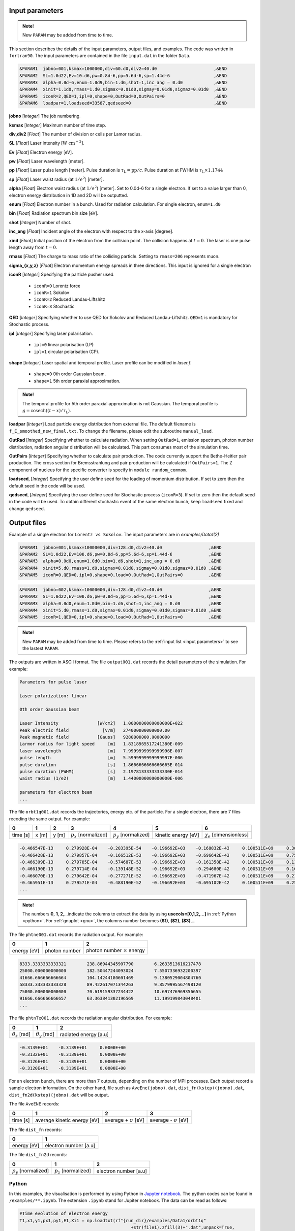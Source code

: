 .. _input parameters:

Input parameters
================

.. admonition:: Note!

   New ``PARAM`` may be added from time to time.

This section describes the details of the input parameters, output files, and examples. The code was written in ``fortran90``. The input parameters are contained in the file ``input.dat`` in the folder ``Data``.

.. code-block:: fortran

   &PARAM1  jobno=001,ksmax=1000000,div=60.d0,div2=40.d0                      ,&END
   &PARAM2  SL=1.0d22,Ev=10.d6,pw=0.8d-6,pp=5.6d-6,sp=1.44d-6                 ,&END
   &PARAM3  alpha=0.0d-6,enum=1.0d9,bin=1.d6,shot=1,inc_ang = 0.d0            ,&END
   &PARAM4  xinit=1.1d0,rmass=1.d0,sigmax=0.01d0,sigmay=0.01d0,sigmaz=0.01d0  ,&END
   &PARAM5  iconR=2,QED=1,ipl=0,shape=0,OutRad=0,OutPairs=0                   ,&END
   &PARAM6  loadpar=1,loadseed=33587,qedseed=0                                ,&END

**jobno** [*Integer*] The job numbering.

**ksmax** [*Integer*] Maximum number of time step.

**div,div2** [*Float*] The number of division or cells per Lamor radius.

**SL** [*Float*] Laser intensity [:math:`\mathrm{W~cm^{-2}}`].

**Ev** [*Float*] Electron energy [eV].

**pw** [*Float*] Laser wavelength [meter].

**pp** [*Float*] Laser pulse length [meter]. Pulse duration is :math:`\tau_\mathrm{L}=\mathrm{pp}/c`. Pulse duration at FWHM is :math:`\tau_\mathrm{L}\times 1.1744`

**sp** [*Float*] Laser waist radius (at :math:`1/e^2`) [meter].

**alpha** [*Float*] Electron waist radius (at :math:`1/e^2`) [meter]. Set to 0.0d-6 for a single electron. If set to a value larger than 0, electron energy distribution in 1D and 2D will be outputted.

**enum** [*Float*] Electron number in a bunch. Used for radiation calculation. For single electron, ``enum=1.d0``

**bin** [*Float*] Radiation spectrum bin size [eV].

**shot** [*Integer*] Number of shot.

**inc_ang** [*Float*] Incident angle of the electron with respect to the x-axis [degree].

**xinit** [*Float*] Initial position of the electron from the collision point. The collision happens at :math:`t=0`. The laser is one pulse length away from :math:`t=0`.

**rmass** [*Float*] The charge to mass ratio of the colliding particle. Setting to ``rmass=206`` represents muon.

**sigma_{x,y,z}** [*Float*] Electron momentum energy spreads in three directions. This input is ignored for a single electron

**iconR** [*Integer*] Specifying the particle pusher used.

   * ``iconR=0`` Lorentz force
   * ``iconR=1`` Sokolov
   * ``iconR=2`` Reduced Landau-Liftshitz
   * ``iconR=3`` Stochastic

**QED** [*Integer*] Specifying whether to use QED for Sokolov and Reduced Landau-Liftshitz. ``QED=1`` is mandatory for Stochastic process.

**ipl** [*Integer*] Specifying laser polarisation.

   * ``ipl=0`` linear polarisation (LP)
   * ``ipl=1`` circular polarisation (CP).

**shape** [*Integer*] Laser spatial and temporal profile. Laser profile can be modified in *laser.f*.

   * ``shape=0`` 0th order Gaussian beam.
   * ``shape=1`` 5th order paraxial approximation.

.. admonition:: Note!

   The temporal profile for 5th order paraxial approximation is not Gaussian. The temporal profile is :math:`g=\mathrm{cosech}((t-x)/\tau_\mathrm{L})`.

**loadpar** [*Integer*] Load particle energy distribution from external file. The default filename is ``f_E_smoothed_new_final.txt``. To change the filename, please edit the subroutine ``manual_load``.

**OutRad** [*Integer*] Specifying whether to calculate radiation. When setting ``OutRad=1``, emission spectrum, photon number distribution, radiation angular distribution will be calculated. This part consumes most of the simulation time.

**OutPairs** [*Integer*] Specifying whether to calculate pair production. The code currently support the Bethe-Heitler pair production. The cross section for Bremsstrahlung and pair production will be calculated if ``OutPairs=1``. The Z component of nucleus for the specific converter is specify in ``module random_commom``.

**loadseed**, [*Integer*] Specifying the user define seed for the loading of momentum distribution. If set to zero then the default seed in the code will be used.

**qedseed**, [*Integer*] Specifying the user define seed for Stochastic process (``iconR=3``). If set to zero then the default seed in the code will be used. To obtain different stochastic event of the same electron bunch, keep ``loadseed`` fixed and change ``qedseed``.

Output files
============

Example of a single electron for ``Lorentz vs Sokolov``. The input parameters are in *examples/Data1(2)*

.. code-block:: fortran

   &PARAM1  jobno=001,ksmax=10000000,div=128.d0,div2=40.d0	            ,&END
   &PARAM2  SL=1.0d22,Ev=100.d6,pw=0.8d-6,pp=5.6d-6,sp=1.44d-6              ,&END
   &PARAM3  alpha=0.0d0,enum=1.0d0,bin=1.d6,shot=1,inc_ang = 0.d0           ,&END
   &PARAM4  xinit=5.d0,rmass=1.d0,sigmax=0.01d0,sigmay=0.01d0,sigmaz=0.01d0 ,&END
   &PARAM5  iconR=0,QED=0,ipl=0,shape=0,load=0,OutRad=1,OutPairs=0 	    ,&END

.. code-block:: fortran

   &PARAM1  jobno=002,ksmax=10000000,div=128.d0,div2=40.d0	            ,&END
   &PARAM2  SL=1.0d22,Ev=100.d6,pw=0.8d-6,pp=5.6d-6,sp=1.44d-6              ,&END
   &PARAM3  alpha=0.0d0,enum=1.0d0,bin=1.d6,shot=1,inc_ang = 0.d0           ,&END
   &PARAM4  xinit=5.d0,rmass=1.d0,sigmax=0.01d0,sigmay=0.01d0,sigmaz=0.01d0 ,&END
   &PARAM5  iconR=1,QED=0,ipl=0,shape=0,load=0,OutRad=1,OutPairs=0 	    ,&END

.. admonition:: Note!

   New ``PARAM`` may be added from time to time. Please refers to the :ref:`input list <input parameters>` to see the lastest ``PARAM``.

The outputs are written in ASCII format. The file ``output001.dat`` records the detail parameters of the simulation. For example:

.. code-block:: fortran

   Parameters for pulse laser

   Laser polarization: linear

   0th order Gaussian beam

   Laser Intensity               [W/cm2]   1.0000000000000000E+022
   Peak electric field             [V/m]   274000000000000.00
   Peak magnetic field           [Gauss]   9280000000.0000000
   Larmor radius for light speed     [m]   1.8318965517241380E-009
   laser wavelength                  [m]   7.9999999999999996E-007
   pulse length                      [m]   5.5999999999999997E-006
   pulse duration                    [s]   1.8666666666666665E-014
   pulse duration (FWHM)             [s]   2.1978133333333330E-014
   waist radius (1/e2)               [m]   1.4400000000000000E-006

   parameters for electron beam
   ...

The file ``orbt1q001.dat`` records the trajectories, energy etc. of the particle. For a single electron, there are 7 files recoding the same output. For example:

+----------+-------+-------+--------------------------+--------------------------+---------------------+--------------------------------+
|    0     |   1   |   2   |		3   	      |		    4  	 	 |	   5           |	      6			|
+==========+=======+=======+==========================+==========================+=====================+================================+
| time [s] | x [m] | y [m] | :math:`p_x` [normalized] | :math:`p_y` [normalized] | kinetic energy [eV] | :math:`\chi_e` [dimensionless] |
+----------+-------+-------+--------------------------+--------------------------+---------------------+--------------------------------+


.. code-block:: fortran

   -0.466547E-13     0.279928E-04    -0.203395E-54    -0.196692E+03    -0.168832E-43     0.100511E+09     0.360270E-45
   -0.466428E-13     0.279857E-04    -0.166512E-53    -0.196692E+03    -0.696642E-43     0.100511E+09     0.753717E-45
   -0.466309E-13     0.279785E-04    -0.574687E-53    -0.196692E+03    -0.161358E-42     0.100511E+09     0.117740E-44
   -0.466190E-13     0.279714E-04    -0.139148E-52    -0.196692E+03    -0.294680E-42     0.100511E+09     0.162775E-44
   -0.466070E-13     0.279642E-04    -0.277271E-52    -0.196692E+03    -0.471967E-42     0.100511E+09     0.210042E-44
   -0.465951E-13     0.279571E-04    -0.488190E-52    -0.196692E+03    -0.695102E-42     0.100511E+09     0.259021E-44
   ...

.. admonition:: Note!

   The numbers **0**, **1**, **2**,...indicate the columns to extract the data by using **usecols=[0,1,2,...]** in :ref:`Python <python>`.
   For :ref:`gnuplot <gnu>`, the columns number becomes **($1)**, **($2)**, **($3)**,...

The file ``phtne001.dat`` records the radiation output. For example:

+-------------+---------------+-------------------------------------+
|    0        |   1           |   2   				    |
+=============+===============+=====================================+
| energy [eV] | photon number | photon number :math:`\times` energy |
+-------------+---------------+-------------------------------------+

.. code-block:: fortran

   8333.3333333333321        238.86944345907790        6.2633513616217478
   25000.000000000000        182.50447244093024        7.5507336932200397
   41666.666666666664        104.14244180601469        9.1380529004804760
   58333.333333333328        89.422617071344263        9.8579995567498120
   75000.000000000000        70.619159337234422        10.697476969356655
   91666.666666666657        63.363841302196569        11.199199843048401
   ...

The file ``phtnTe001.dat`` records the radiation angular distribution. For example:

+------------------------+------------------------+-----------------------+
|    0                   |   1                    |   2         	  |
+========================+========================+=======================+
| :math:`\theta_z` [rad] | :math:`\theta_y` [rad] | radiated energy [a.u] |
+------------------------+------------------------+-----------------------+

.. code-block:: fortran

   -0.3139E+01    -0.3139E+01     0.0000E+00
   -0.3132E+01    -0.3139E+01     0.0000E+00
   -0.3126E+01    -0.3139E+01     0.0000E+00
   -0.3120E+01    -0.3139E+01     0.0000E+00

For an electron bunch, there are more than 7 outputs, depending on the number of MPI processes. Each output record a sample electron information. On the other hand, file such as ``AveEne(jobno).dat``, ``dist_fn(kstep)(jobno).dat``, ``dist_fn2d(kstep)(jobno).dat`` will be output.

The file ``AveENE`` records:

+----------+-----------------------------+--------------------------------+-------------------------------+
|    0     |   1                         |   2       		          | 3				  |
+==========+=============================+================================+===============================+
| time [s] | average kinetic energy [eV] |  average + :math:`\sigma` [eV] | average - :math:`\sigma` [eV] |
+----------+-----------------------------+--------------------------------+-------------------------------+

The file ``dist_fn`` records:

+-------------+-----------------------+
|    0        |   1                   |
+=============+=======================+
| energy [eV] | electron number [a.u] |
+-------------+-----------------------+

The file ``dist_fn2d`` records:

+--------------------------+--------------------------+------------------------+
|    0                     |   1                      |   2       	       |
+==========================+==========================+========================+
| :math:`p_y` [normalized] | :math:`p_z` [normalized] |  electron number [a.u] |
+--------------------------+--------------------------+------------------------+

.. _python:

Python
------

In this examples, the visualisation is performed by using Python in `Jupyter notebook <https://jupyter.org>`_. The python codes can be found in ``/examples/**.ipynb``. The extension ``.ipynb`` stand for Jupiter notebook. The data can be read as follows:

.. code-block:: python

   #Time evolution of electron energy
   T1,x1,y1,px1,py1,E1,Xi1 = np.loadtxt(rf"{run_dir}/examples/Data1/orbt1q"
                                              +str(file1).zfill(3)+".dat",unpack=True,
                                              usecols=[0,1,2,3,4,5,6],dtype=np.float)
   T2,x2,y2,px2,py2,E2,Xi2 = np.loadtxt(rf"{run_dir}/examples/Data2/orbt1q"
                                              +str(file2).zfill(3)+".dat",unpack=True,
                                              usecols=[0,1,2,3,4,5,6],dtype=np.float)

In the Jupyter notebook, there is a python function ``import figformat``. This function output/display figures with selected parameters. The figure width, **fig_width** is set to 3.4 inches, represents a single column width of a double column journal.

.. code-block:: python

   import matplotlib as mpl
   import figformat
   fig_width,fig_height,params=figformat.figure_format(fig_width=3.4,fig_height=2)
   mpl.rcParams.update(params)

The figure width can be override to any number by writing ``fig.set_size_inches(fig_width*2,fig_width/1.618)`` at each plot. The number ``1.618`` is the Golden ratio. Multiplying or dividing the **fig_width** by the Golden ratio for figure height ensure the nice appearance of a figure. Other parameters such as font size, plot line width, ticks width and etc. can be changed in the file ``figformat.py``.

.. _gnu:

Gnuplot
-------

On the other hand, a quick visualisation can be performed by using `gnuplot <http://www.gnuplot.info>`_. For example:

::

   > plot “***.dat” using ($1):($4) with lines
   > replot “***.dat” using ($1):($4) with lines

.. _examples:

Examples
========

Single electron
---------------

In this example, we plot several outputs of a single electron. Details of the plotting code can be referred to the Jupyter notebook. It can be viewed in GitHub. We showed the output for Lorentz (without RR) and Sokolov (with RR) in classical regime.

The electron trajectory

.. figure:: /figures/trajectories.png

The time evolution of electron energy

.. figure:: /figures/energies.png

The radiation spectrum

.. figure:: /figures/spectra.png

The photon number distribution

.. figure:: /figures/photonnumber.png

Electron bunch
--------------

In this examples, we show the results of :math:`10^9` electrons colliding with the laser with intensity :math:`10^{22}~\mathrm{W cm^{-2}}`. The input is:

.. code-block:: fortran

   &PARAM1  jobno=003,ksmax=1000000,div=60.d0,div2=40.d0	               ,&END
   &PARAM2  SL=1.d22,Ev=600.d6,pw=0.82d-6,pp=3.3d-6,sp=5.5d-6                  ,&END
   &PARAM3  alpha=1.d-6,enum=1.0d9,bin=1.d6,shot=1,inc_ang = 0.d0	       ,&END
   &PARAM4  xinit=2.d0,rmass=1.d0,sigmax=0.1d0,sigmay=0.01d0,sigmaz=0.01d0     ,&END
   &PARAM5  iconR=1,QED=0,ipl=0,shape=0,OutRad=1,OutPairs=0 	               ,&END

The longitudinal momentum spread is :math:`10\%` of its initial kinetic energy, i.e. ``sigmax=0.1d0``. Other components are set to a very small value. The simulations were run for Sokolov (classical, ``iconR=1, QED=0``), Sokolov (QED-assisted, ``iconR=1, QED=1``), and Stochastic (``iconR=3, QED=1``). For Stochastic, ``QED=1`` is mandatory.

.. figure:: /figures/energies_beam.png

.. figure:: /figures/photonnumber_beam.png


Models
======

.. todo:: To do

   Details numerical implementation can be found in Ref. :cite:`mypop`.

Landau-Liftshitz
----------------

.. math::

   \frac{ dv^{\mu}}{d\tau}=\frac{e}{mc}F^{\mu\nu}v_{\nu}+\tau_{0}\left( \frac{e}{mc} \dot{F}^{\mu\nu} v_{\nu}+\frac{e^{2}}{m^{2}c^{2}}F^{\mu\nu}F_{\alpha\nu}v^{\alpha}
   \frac{e^{2}}{m^{2}c^{2}}(F^{\alpha\nu}v_{\nu})(F_{\alpha\lambda}v^{\lambda})v^{\mu}\right)

Sokolov
-------

.. math::

   \frac{ dp^{\mu}}{d\tau}=\frac{e}{mc}F^{\mu\nu}v_{\nu}-\frac{I_{QED}}{mc^2}p^{\mu}+\tau_{0}\frac{e^{2}}{(mc)^{2}}\frac{I_{QED}}{I_{E}}F^{\mu\nu}F_{\nu\alpha}p^{\alpha}

Stochastic
----------



Quantum
-------



Emission cross-section
----------------------

.. math::

   dW_{em}=\frac{\alpha mc^{2}}{\sqrt{3}\pi\hbar\gamma}\left[\left(1-\xi+\frac{1}{1-\xi} \right)K_{2/3}(\delta)
   -\int_{\delta}^{\infty}K_{1/3}(s)ds  \right] d\xi

.. math::

   \xi=\frac{\hbar\omega}{\gamma mc^{2}},\:\delta=\frac{2\xi}{3(1-\xi)\chi}

and :math:`K_{\nu}(x)` is modified Bessel function. At classical limit :math:`\chi<<1`

.. math::

   dP&=&\mathcal{E}dW_{em}\nonumber\\ &\rightarrow& \frac{e^{2}\omega_{c}}{ \sqrt{3}\pi c}\frac{1}{\gamma^{2}}
   \frac{\omega}{\omega}_{c}[2K_{2/3}(\delta)-\int_{\delta}^{\infty}K_{1/3}(s)ds]d\omega

reduced to classical synchrotron radiation where :math:`\omega_{c}` is the critical frequency and :math:`\delta\longrightarrow 2\xi/3\chi`.

.. figure:: /figures/qchi.png

The function :math:`q(\chi_e)~\text{for}~\chi_e\ll 1` (blue)

.. math::

    q(\chi_e\ll 1)\approx 1-\frac{55}{16}\sqrt{3}\chi + 48\chi^2

The function :math:`q(\chi_e)~\text{for}~\chi_e\gg 1` (green)

.. math::

    q(\chi_e\gg 1)\approx\frac{48}{243}\Gamma(\frac{2}{3})\chi^{-4/3}
    \left[ 1 -\frac{81}{16\Gamma(2/3)}(3\chi)^{-2/3} \right]
